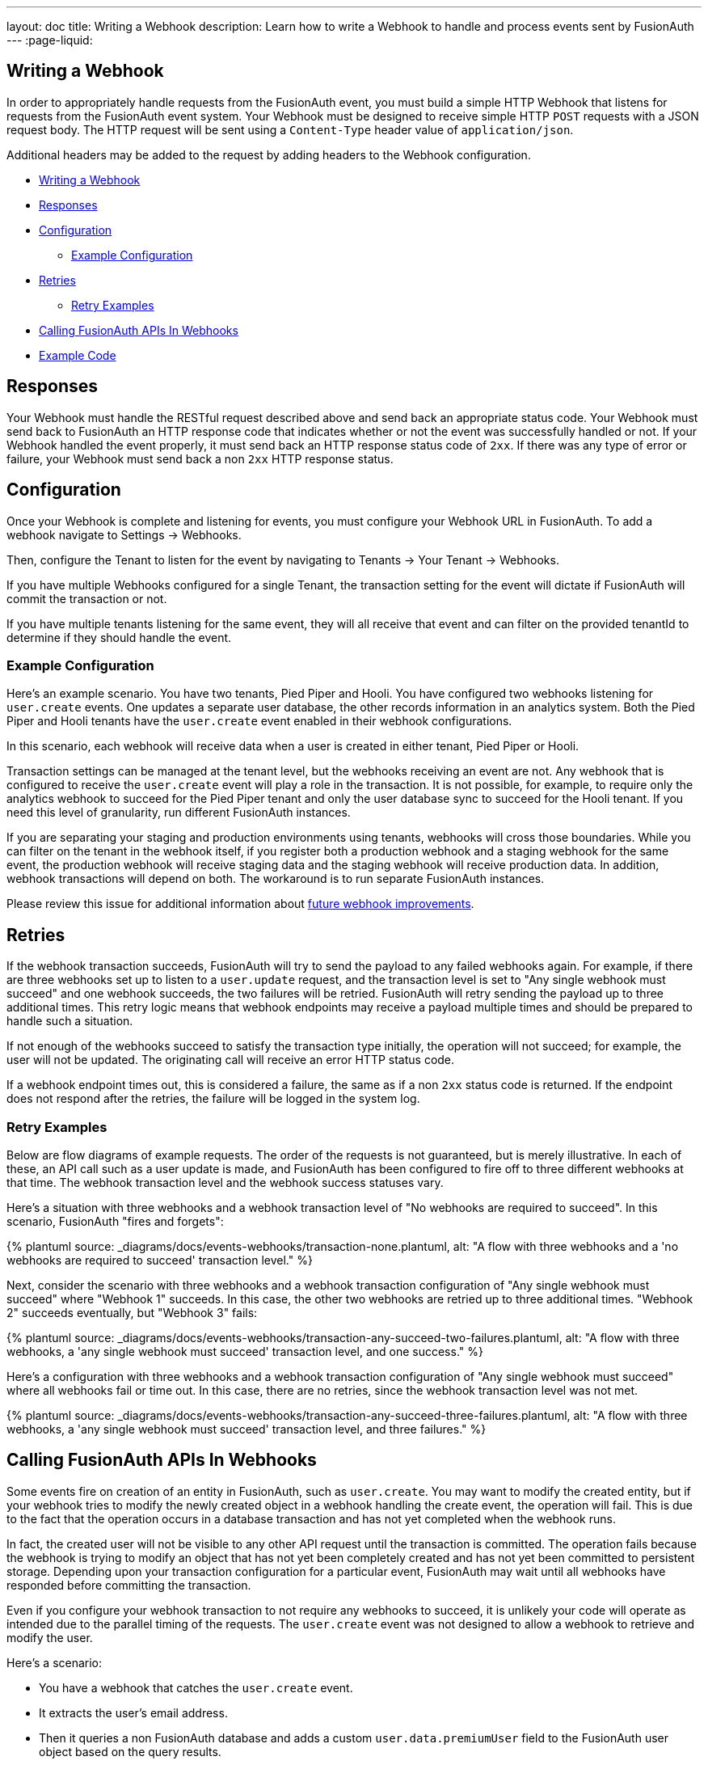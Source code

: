 ---
layout: doc
title: Writing a Webhook
description: Learn how to write a Webhook to handle and process events sent by FusionAuth
---
:page-liquid:


== Writing a Webhook

In order to appropriately handle requests from the FusionAuth event, you must build a simple HTTP Webhook that listens for requests from the FusionAuth event system. Your Webhook must be designed to receive simple HTTP `POST` requests with a JSON request body. The HTTP request will be sent using a `Content-Type` header value of `application/json`.

Additional headers may be added to the request by adding headers to the Webhook configuration.

* <<Writing a Webhook>>
* <<Responses>>
* <<Configuration>>
** <<Example Configuration>>
* <<Retries>>
** <<Retry Examples>>
* <<Calling FusionAuth APIs In Webhooks>>
* <<Example Code>>

== Responses

Your Webhook must handle the RESTful request described above and send back an appropriate status code. Your Webhook must send back to FusionAuth an HTTP response code that indicates whether or not the event was successfully handled or not. If your Webhook handled the event properly, it must send back an HTTP response status code of `2xx`. If there was any type of error or failure, your Webhook must send back a non `2xx` HTTP response status.

== Configuration

Once your Webhook is complete and listening for events, you must configure your Webhook URL in FusionAuth. To add a webhook navigate to [breadcrumb]#Settings -> Webhooks#. 

Then, configure the Tenant to listen for the event by navigating to [breadcrumb]#Tenants -> Your Tenant -> Webhooks#. 

If you have multiple Webhooks configured for a single Tenant, the transaction setting for the event will dictate if FusionAuth will commit the transaction or not.

If you have multiple tenants listening for the same event, they will all receive that event and can filter on the provided [field]#tenantId# to determine if they should handle the event.

=== Example Configuration

Here's an example scenario. You have two tenants, Pied Piper and Hooli. You have configured two webhooks listening for `user.create` events. One updates a separate user database, the other records information in an analytics system. Both the Pied Piper and Hooli tenants have the `user.create` event enabled in their webhook configurations. 

In this scenario, each webhook will receive data when a user is created in either tenant, Pied Piper or Hooli.

Transaction settings can be managed at the tenant level, but the webhooks receiving an event are not. Any webhook that is configured to receive the `user.create` event will play a role in the transaction. It is not possible, for example, to require only the analytics webhook to succeed for the Pied Piper tenant and only the user database sync to succeed for the Hooli tenant. If you need this level of granularity, run different FusionAuth instances.

If you are separating your staging and production environments using tenants, webhooks will cross those boundaries. While you can filter on the tenant in the webhook itself, if you register both a production webhook and a staging webhook for the same event, the production webhook will receive staging data and the staging webhook will receive production data. In addition, webhook transactions will depend on both. The workaround is to run separate FusionAuth instances.

Please review this issue for additional information about https://github.com/FusionAuth/fusionauth-issues/issues/1543[future webhook improvements].

== Retries

If the webhook transaction succeeds, FusionAuth will try to send the payload to any failed webhooks again. For example, if there are three webhooks set up to listen to a `user.update` request, and the transaction level is set to "Any single webhook must succeed" and one webhook succeeds, the two failures will be retried. FusionAuth will retry sending the payload up to three additional times. This retry logic means that webhook endpoints may receive a payload multiple times and should be prepared to handle such a situation.
//TODO update when https://github.com/FusionAuth/fusionauth-issues/issues/1543 lands

If not enough of the webhooks succeed to satisfy the transaction type initially, the operation will not succeed; for example, the user will not be updated. The originating call will receive an error HTTP status code.

If a webhook endpoint times out, this is considered a failure, the same as if a non `2xx` status code is returned. If the endpoint does not respond after the retries, the failure will be logged in the system log.


=== Retry Examples

Below are flow diagrams of example requests. The order of the requests is not guaranteed, but is merely illustrative. In each of these, an API call such as a user update is made, and FusionAuth has been configured to fire off to three different webhooks at that time. The webhook transaction level and the webhook success statuses vary.

Here's a situation with three webhooks and a webhook transaction level of "No webhooks are required to succeed". In this scenario, FusionAuth "fires and forgets":
++++
{% plantuml source: _diagrams/docs/events-webhooks/transaction-none.plantuml, alt: "A flow with three webhooks and a 'no webhooks are required to succeed' transaction level." %}
++++

Next, consider the scenario with three webhooks and a webhook transaction configuration of "Any single webhook must succeed" where "Webhook 1" succeeds. In this case, the other two webhooks are retried up to three additional times. "Webhook 2" succeeds eventually, but "Webhook 3" fails:

++++
{% plantuml source: _diagrams/docs/events-webhooks/transaction-any-succeed-two-failures.plantuml, alt: "A flow with three webhooks, a 'any single webhook must succeed' transaction level, and one success." %}
++++

Here's a configuration with three webhooks and a webhook transaction configuration of "Any single webhook must succeed" where all webhooks fail or time out. In this case, there are no retries, since the webhook transaction level was not met.

++++
{% plantuml source: _diagrams/docs/events-webhooks/transaction-any-succeed-three-failures.plantuml, alt: "A flow with three webhooks, a 'any single webhook must succeed' transaction level, and three failures." %}
++++

== Calling FusionAuth APIs In Webhooks

Some events fire on creation of an entity in FusionAuth, such as `user.create`. You may want to modify the created entity, but if your webhook tries to modify the newly created object in a webhook handling the create event, the operation will fail. This is due to the fact that the operation occurs in a database transaction and has not yet completed when the webhook runs. 

In fact, the created user will not be visible to any other API request until the transaction is committed. The operation fails because the webhook is trying to modify an object that has not yet been completely created and has not yet been committed to persistent storage. Depending upon your transaction configuration for a particular event, FusionAuth may wait until all webhooks have responded before committing the transaction.

Even if you configure your webhook transaction to not require any webhooks to succeed, it is unlikely your code will operate as intended due to the parallel timing of the requests. The `user.create` event was not designed to allow a webhook to retrieve and modify the user.

Here's a scenario:

* You have a webhook that catches the `user.create` event.
* It extracts the user's email address.
* Then it queries a non FusionAuth database and adds a custom `user.data.premiumUser` field to the FusionAuth user object based on the query results.
* At user login, the value of the `user.data.premiumUser` field will be placed into a JWT for other applications to access.

In this example, you have a few options; which one is best depends on when you need to be able to read from the `user.data.premiumUser` field.

* Provide the custom data field at user creation, instead of updating the user via a webhook. This option is the simplest, but may not be possible if users are self registering. In this case, the field is available from the moment the user is created.
* Review available events and determine if a subsequent event occurs in your workflow. For example, `user.registration.create` may occur after a user is created. At this point, the user will exist and can be modified. If an event happens repeatedly, make the modification idempotent. In this case, the field is available as soon as the other event fires.
* Don't process the data in the webhook. Instead, push the event JSON to a queue and return success. Have a queue consumer pull the data off and update the `user.data.premiumUser` field. The consumer can retry multiple times if the user object has not yet been fully created, which can happen if there are other webhooks whose completion is required. In this case, the field is available when the consumer finishes.

While this scenario is most obvious when a user or registration is being created, it applies to all webhooks. The final state of the operation which caused the webhook is not persisted to FusionAuth until after the webhook finishes.

== Example Code

Here's a simple example of a Webhook written in Node using Express. In this example, if the event is a ``user.delete`` event, this code deletes all of the user's Todos.

In this example we are also checking the HTTP Authorization header for an API key. Using an API key or some type of authentication helps secure your Webhook to prevent malicious requests. You can configure the API key via the FusionAuth Web Interface or the API using the Headers of the Webhook configuration.

[source,javascript]
.Example Webhook
----
router.route('/fusionauth-webhook').post((req, res) => {
  const authorization = req.header('Authorization');
  if (authorization !== 'API-KEY') {
    res.status(401).send({
      'errors': [{
        'code': '[notAuthorized]'
      }]
    });
    return;
  }

  const request = req.body;
  if (request.event.type === 'user.delete') {
    todo.deleteAll(request.event.user.id)
      .then(() => {
        res.sendStatus(200);
      })
      .catch(function(err) {
        _handleDatabaseError(res, err);
      });
  }
});
----
